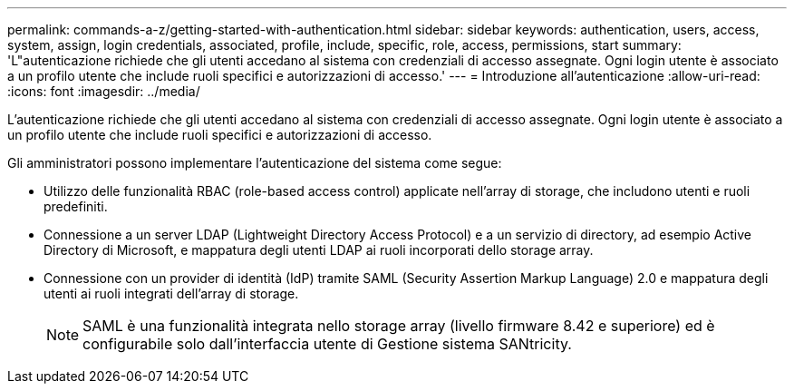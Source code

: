 ---
permalink: commands-a-z/getting-started-with-authentication.html 
sidebar: sidebar 
keywords: authentication, users, access, system, assign, login credentials, associated, profile, include, specific, role, access, permissions, start 
summary: 'L"autenticazione richiede che gli utenti accedano al sistema con credenziali di accesso assegnate. Ogni login utente è associato a un profilo utente che include ruoli specifici e autorizzazioni di accesso.' 
---
= Introduzione all'autenticazione
:allow-uri-read: 
:icons: font
:imagesdir: ../media/


[role="lead"]
L'autenticazione richiede che gli utenti accedano al sistema con credenziali di accesso assegnate. Ogni login utente è associato a un profilo utente che include ruoli specifici e autorizzazioni di accesso.

Gli amministratori possono implementare l'autenticazione del sistema come segue:

* Utilizzo delle funzionalità RBAC (role-based access control) applicate nell'array di storage, che includono utenti e ruoli predefiniti.
* Connessione a un server LDAP (Lightweight Directory Access Protocol) e a un servizio di directory, ad esempio Active Directory di Microsoft, e mappatura degli utenti LDAP ai ruoli incorporati dello storage array.
* Connessione con un provider di identità (IdP) tramite SAML (Security Assertion Markup Language) 2.0 e mappatura degli utenti ai ruoli integrati dell'array di storage.
+
[NOTE]
====
SAML è una funzionalità integrata nello storage array (livello firmware 8.42 e superiore) ed è configurabile solo dall'interfaccia utente di Gestione sistema SANtricity.

====

